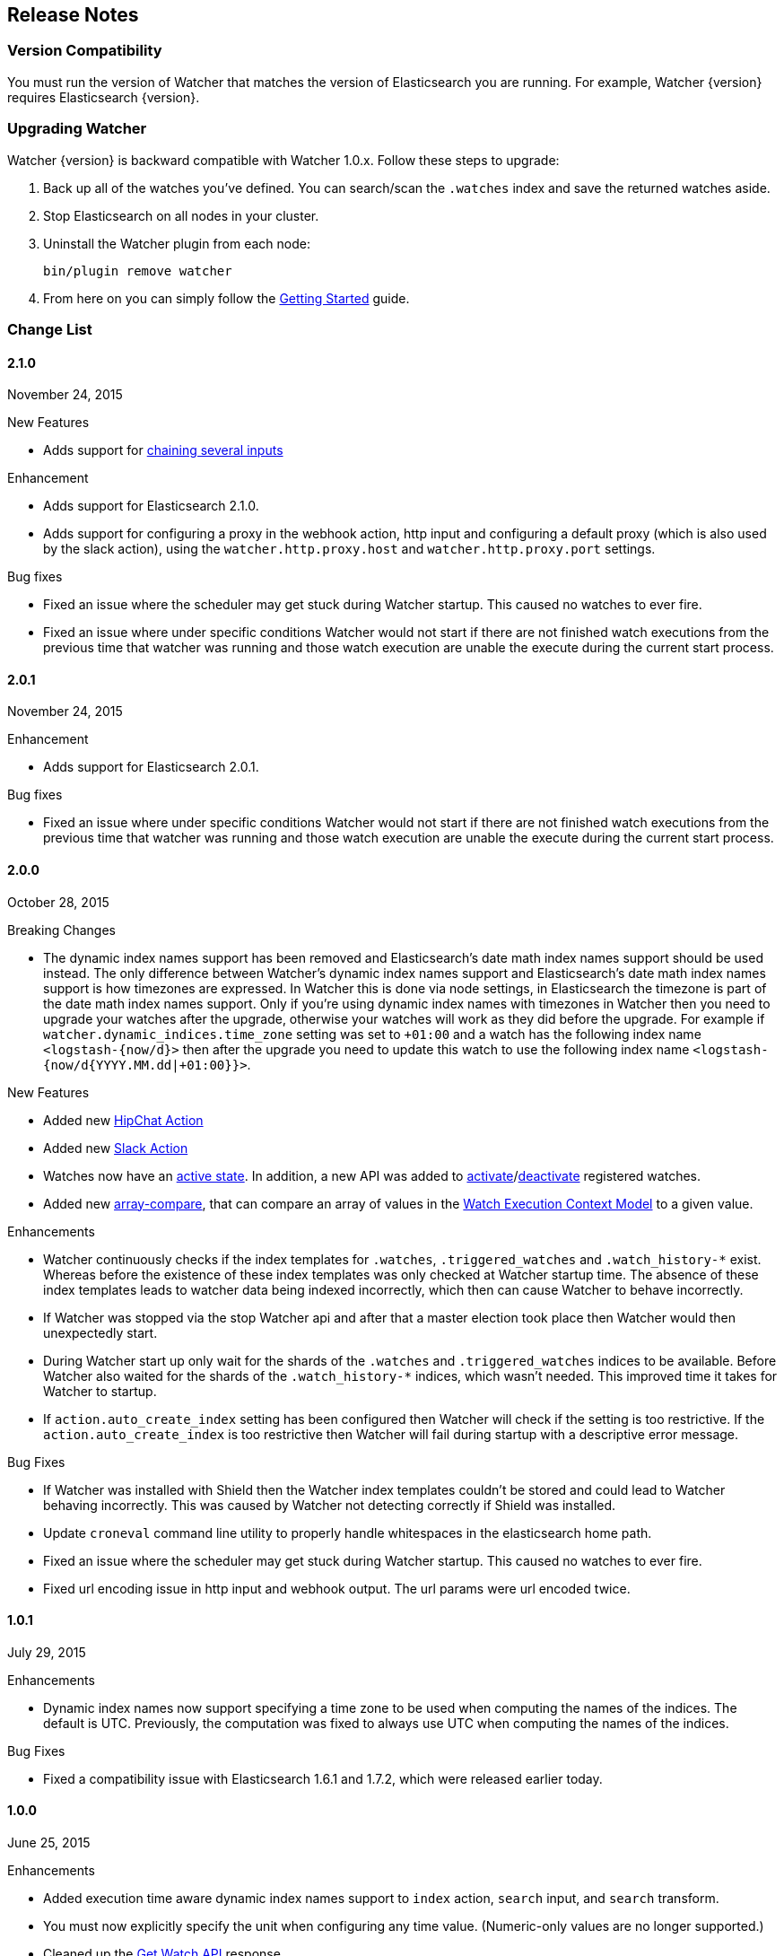 [[release-notes]]
== Release Notes

[float]
[[version-compatibility]]
=== Version Compatibility

You must run the version of Watcher that matches the version of Elasticsearch you are running. For
example, Watcher {version} requires Elasticsearch {version}. 

[float]
[[upgrade-instructions]]
=== Upgrading Watcher

Watcher {version} is backward compatible with Watcher 1.0.x. Follow these steps to
upgrade:

1. Back up all of the watches you've defined. You can search/scan the `.watches` index and save the
   returned watches aside.

2. Stop Elasticsearch on all nodes in your cluster.

3. Uninstall the Watcher plugin from each node:
+
[source,yaml]
--------------------------------------------------
bin/plugin remove watcher
--------------------------------------------------

4. From here on you can simply follow the <<getting-started, Getting Started>> guide.

[float]
[[change-list]]
=== Change List

[float]
==== 2.1.0
November 24, 2015

.New Features
* Adds support for <<input-chain, chaining several inputs>>

.Enhancement
* Adds support for Elasticsearch 2.1.0.
* Adds support for configuring a proxy in the webhook action, http input and configuring a default proxy (which is also used by the slack action), using the `watcher.http.proxy.host` and `watcher.http.proxy.port` settings.

.Bug fixes
* Fixed an issue where the scheduler may get stuck during Watcher startup. This caused no watches to ever fire.
* Fixed an issue where under specific conditions Watcher would not start if there are not finished watch executions from the
  previous time that watcher was running and those watch execution are unable the execute during the current start process.


[float]
==== 2.0.1
November 24, 2015

.Enhancement
* Adds support for Elasticsearch 2.0.1.

.Bug fixes
* Fixed an issue where under specific conditions Watcher would not start if there are not finished watch executions from the
  previous time that watcher was running and those watch execution are unable the execute during the current start process.


[float]
==== 2.0.0
October 28, 2015

.Breaking Changes
* The dynamic index names support has been removed and Elasticsearch's date math index names support should be used instead.
  The only difference between Watcher's dynamic index names support and Elasticsearch's date math index names support is
  how timezones are expressed. In Watcher this is done via node settings, in Elasticsearch the timezone is part of the
  date math index names support. Only if you're using dynamic index names with timezones in Watcher then you need to
  upgrade your watches after the upgrade, otherwise your watches will work as they did before the upgrade. For example if
  `watcher.dynamic_indices.time_zone` setting was set to `+01:00` and a watch has the following index name `<logstash-{now/d}>`
  then after the upgrade you need to update this watch to use the following index name `<logstash-{now/d{YYYY.MM.dd|+01:00}}>`.

.New Features
* Added new <<actions-hipchat, HipChat Action>>
* Added new <<actions-slack, Slack Action>>
* Watches now have an <<watch-active-state, active state>>. In addition, a new API was added to
  <<api-rest-activate-watch, activate>>/<<api-rest-deactivate-watch, deactivate>> registered watches.
* Added new <<condition-array-compare, array-compare>>, that can compare an array of values in the
  <<watch-execution-context, Watch Execution Context Model>> to a given value.

.Enhancements
* Watcher continuously checks if the index templates for `.watches`, `.triggered_watches`
  and `.watch_history-*` exist. Whereas before the existence of these index templates was
  only checked at Watcher startup time. The absence of these index templates leads to
  watcher data being indexed incorrectly, which then can cause Watcher to behave incorrectly.
* If Watcher was stopped via the stop Watcher api and after that a master election took place
  then Watcher would then unexpectedly start.
* During Watcher start up only wait for the shards of the `.watches` and `.triggered_watches`
  indices to be available. Before Watcher also waited for the shards of the `.watch_history-*`
  indices, which wasn't needed. This improved time it takes for Watcher to startup.
* If `action.auto_create_index` setting has been configured then Watcher will check if the setting is too restrictive.
  If the `action.auto_create_index` is too restrictive then Watcher will fail during startup with a descriptive error message.

.Bug Fixes
* If Watcher was installed with Shield then the Watcher index templates couldn't be stored and could lead
  to Watcher behaving incorrectly. This was caused by Watcher not detecting correctly if Shield was installed.
* Update `croneval` command line utility to properly handle whitespaces in the elasticsearch home path.
* Fixed an issue where the scheduler may get stuck during Watcher startup. This caused no watches to ever fire.
* Fixed url encoding issue in http input and webhook output. The url params were url encoded twice.

[float]
==== 1.0.1
July 29, 2015

.Enhancements
* Dynamic index names now support specifying a time zone to be used when computing the names of the indices. The default is UTC. Previously, the computation was fixed to always use UTC when computing the names of the indices.

.Bug Fixes
* Fixed a compatibility issue with Elasticsearch 1.6.1 and 1.7.2, which were released earlier today.

[float]
==== 1.0.0
June 25, 2015

.Enhancements
* Added execution time aware dynamic index names support to `index`
  action, `search` input, and `search` transform.
* You must now explicitly specify the unit when configuring any time value. (Numeric-only
  values are no longer supported.)
* Cleaned up the <<api-rest-get-watch, Get Watch API>> response.
* Cleaned up the <<api-rest-stats, Stats API>> response.


[float]
==== 1.0.0-rc1
June 19, 2015

.New Features
* Added <<api-rest-execute-inline-watch, inline watch>> support to the Execute API

.Enhancements
* Added execution context <<watch-execution-context, variables>> support.
* Email html body sanitization is now <<email-html-sanitization, configurable>>.
* It is now possible to configure timeouts for http requests in 
  <<http-input-attributes, HTTP input>> and <<webhook-action-attributes, webhook actions>>.

[float]
==== 1.0.0-Beta2
June 10, 2015

.New Features
* <<actions-ack-throttle, Acking and Throttling>> are now applied at the action level rather than
  the watch level.
* Added support for <<anatomy-actions-index-multi-doc-support, multi-doc>> indexing to the index
  action.
* Added a queued watches metric that's accessible via the <<api-rest-stats, Stats API>>.
* Added a currently-executing watches metric that's accessible via the <<api-rest-stats, Stats API>>.

.Enhancements
* The <<condition-compare, compare condition>> result now includes the value of each field that
  was referenced in the comparison.
* The <<api-rest-execute-watch, Execute API>> now supports a default trigger event
  (**breaking change**)
* The `watch_record` document structure in the `.watch_history-*` indices has changed significantly
  (**breaking change**)
* A new internal index was introduced - `.triggered_watches`
* Added support for headers in the <<actions-webhook, Webhook Action>> result and the
  <<input-http, HTTP Input>> result.
* Add plain text response body support for the <<input-http, HTTP Input>>.

.Bug Fixes
* Disallow negative time value settings for <<actions-ack-throttle, `throttle_period`>>
* Added support for separate keystore and truststore in <<actions-webhook, Webhook Action>>
  and <<input-http, HTTP Input>>.
